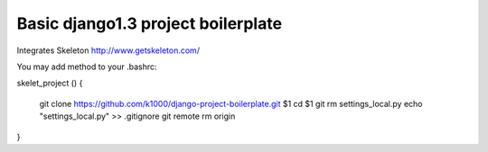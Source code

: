 Basic django1.3 project boilerplate
-----------------------------------

Integrates Skeleton http://www.getskeleton.com/

You may add method to your .bashrc::


skelet_project ()
{
    git clone https://github.com/k1000/django-project-boilerplate.git $1
    cd $1
    git rm settings_local.py
    echo "settings_local.py" >> .gitignore
    git remote rm origin
}

